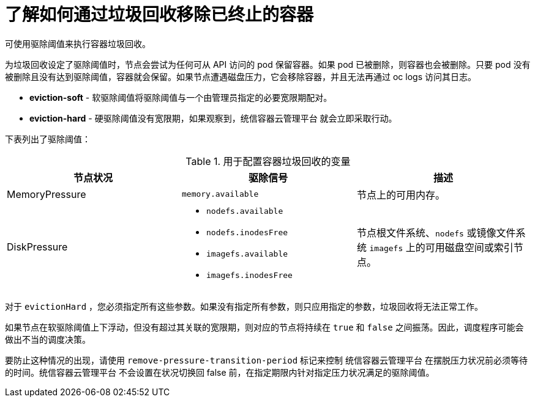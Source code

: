 // Module included in the following assemblies:
//
// * nodes/nodes-nodes-garbage-collection.adoc
// * post_installation_configuration/node-tasks.adoc


:_content-type: CONCEPT
[id="nodes-nodes-garbage-collection-containers_{context}"]
= 了解如何通过垃圾回收移除已终止的容器

可使用驱除阈值来执行容器垃圾回收。

为垃圾回收设定了驱除阈值时，节点会尝试为任何可从 API 访问的 pod 保留容器。如果 pod 已被删除，则容器也会被删除。只要 pod 没有被删除且没有达到驱除阈值，容器就会保留。如果节点遭遇磁盘压力，它会移除容器，并且无法再通过 oc logs 访问其日志。

* *eviction-soft* - 软驱除阈值将驱除阈值与一个由管理员指定的必要宽限期配对。

* *eviction-hard* - 硬驱除阈值没有宽限期，如果观察到，统信容器云管理平台 就会立即采取行动。

下表列出了驱除阈值：

.用于配置容器垃圾回收的变量
|===
| 节点状况 | 驱除信号 | 描述

| MemoryPressure 
| `memory.available` 
| 节点上的可用内存。

| DiskPressure 
a| * `nodefs.available`
  * `nodefs.inodesFree`
  * `imagefs.available`
  * `imagefs.inodesFree`
| 节点根文件系统、`nodefs` 或镜像文件系统 `imagefs` 上的可用磁盘空间或索引节点。
|===

[注意]
====
对于 `evictionHard` ，您必须指定所有这些参数。如果没有指定所有参数，则只应用指定的参数，垃圾回收将无法正常工作。
====

如果节点在软驱除阈值上下浮动，但没有超过其关联的宽限期，则对应的节点将持续在 `true` 和 `false` 之间振荡。因此，调度程序可能会做出不当的调度决策。

要防止这种情况的出现，请使用 `remove-pressure-transition-period` 标记来控制 统信容器云管理平台 在摆脱压力状况前必须等待的时间。统信容器云管理平台 不会设置在状况切换回 false 前，在指定期限内针对指定压力状况满足的驱除阈值。
